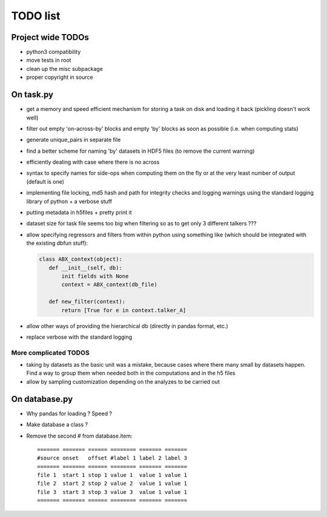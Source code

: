 =========
TODO list
=========

Project wide TODOs
==================

* python3 compatibility

* move tests in root

* clean up the misc subpackage

* proper copyright in source

On task.py
==========

* get a memory and speed efficient mechanism for storing a task on
  disk and loading it back (pickling doesn't work well)

* filter out empty 'on-across-by' blocks and empty 'by' blocks as soon
  as possible (i.e. when computing stats)

* generate unique_pairs in separate file

* find a better scheme for naming 'by' datasets in HDF5 files (to
  remove the current warning)

* efficiently dealing with case where there is no across

* syntax to specify names for side-ops when computing them on the fly
  or at the very least number of output (default is one)

* implementing file locking, md5 hash and path for integrity checks
  and logging warnings using the standard logging library of python +
  a verbose stuff

* putting metadata in h5files + pretty print it

* dataset size for task file seems too big when filtering so as to get
  only 3 different talkers ???

* allow specifying regressors and filters from within python using
  something like (which should be integrated with the existing dbfun
  stuff):

  .. code-block:: python
                
     class ABX_context(object):
        def __init__(self, db):
            init fields with None
            context = ABX_context(db_file)
        
        def new_filter(context):
            return [True for e in context.talker_A]

* allow other ways of providing the hierarchical db (directly in
  pandas format, etc.)

* replace verbose with the standard logging


More complicated TODOS
----------------------

* taking by datasets as the basic unit was a mistake, because
  cases where there many small by datasets happen. Find a way to group
  them when needed both in the computations and in the h5 files

* allow by sampling customization depending on the analyzes to
  be carried out
  

On database.py
==============

* Why pandas for loading ? Speed ?

* Make database a class ?

* Remove the second # from database.item::

   ======= ======= ====== ======== ======= =======
   #source onset   offset #label 1 label 2 label 3
   ======= ======= ====== ======== ======= =======
   file 1  start 1 stop 1 value 1  value 1 value 1
   file 2  start 2 stop 2 value 2  value 1 value 1
   file 3  start 3 stop 3 value 3  value 1 value 1
   ======= ======= ====== ======== ======= =======
